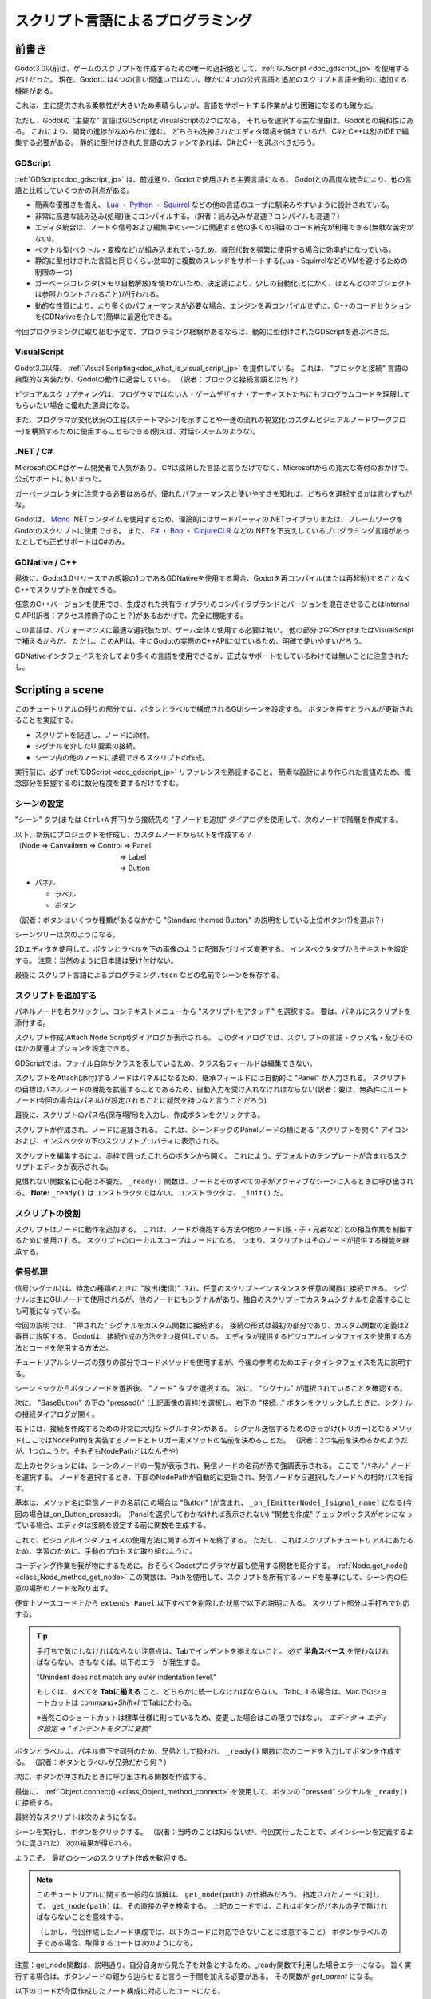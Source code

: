 .. _doc_scripting_jp:




スクリプト言語によるプログラミング
====================================================================

.. 英語の原文：スクリプト言語によるプログラミング
   Scripting
   =========

















前書き
------------

Godot3.0以前は、ゲームのスクリプトを作成するための唯一の選択肢として、:ref:`GDScript <doc_gdscript_jp>` を使用するだけだった。
現在、Godotには4つの(言い間違いではない。確かに4つ)の公式言語と追加のスクリプト言語を動的に追加する機能がある。

これは、主に提供される柔軟性が大きいため素晴らしいが、言語をサポートする作業がより困難になるのも確かだ。

ただし、Godotの "主要な" 言語はGDScriptとVisualScriptの2つになる。
それらを選択する主な理由は、Godotとの親和性にある。
これにより、開発の進捗がなめらかに進む。
どちらも洗練されたエディタ環境を備えているが、C#とC++は別のIDEで編集する必要がある。
静的に型付けされた言語の大ファンであれば、C#とC++を選ぶべきだろう。



.. 英語の原文：前書き
   Introduction
   ------------

   Before Godot 3.0, the only choice for scripting a game was to use
   :ref:`GDScript<doc_gdscript>`. Nowadays, Godot has four (yes, four!) official languages
   and the ability to add extra scripting languages dynamically!

   This is great, mostly due to the large amount of flexibility provided, but
   it also makes our work supporting languages more difficult.

   The "main" languages in Godot, though, are GDScript and VisualScript. The
   main reason to choose them is their level of integration with Godot, as this
   makes the experience smoother; both have slick editor integration, while
   C# and C++ need to be edited in a separate IDE. If you are a big fan of statically typed languages, go with C# and C++ instead.


































GDScript
~~~~~~~~~~~~~~~~

:ref:`GDScript<doc_gdscript_jp>` は、前述通り、Godotで使用される主要言語になる。
Godotとの高度な統合により、他の言語と比較していくつかの利点がある。

* 簡素な優雅さを備え、 `Lua <https://www.lua.org>`_ ・ `Python <https://www.python.org>`_ ・ `Squirrel <http://www.squirrel-lang.org>`_ などの他の言語のユーザに馴染みやすいように設計されている。
* 非常に高速な読み込み(処理)後にコンパイルする。（訳者：読み込みが高速？コンパイルも高速？）
* エディタ統合は、ノードや信号および編集中のシーンに関連する他の多くの項目のコード補完が利用できる(無駄な苦労がない)。
* ベクトル型(ベクトル・変換など)が組み込まれているため、線形代数を頻繁に使用する場合に効率的になっている。
* 静的に型付けされた言語と同じくらい効率的に複数のスレッドをサポートする(Lua・SquirrelなどのVMを避けるための制限の一つ)
* ガーベージコレクタ(メモリ自動解放)を使わないため、決定論により、少しの自動化(とにかく、ほとんどのオブジェクトは参照カウントされること)が行われる。
* 動的な性質により、より多くのパフォーマンスが必要な場合、エンジンを再コンパイルせずに、C++のコードセクションを(GDNativeを介して)簡単に最適化できる。

今回プログラミングに取り組む予定で、プログラミング経験があるならば、動的に型付けされたGDScriptを選ぶべきだ。

.. 訳者メモ：

   ガーベージコレクタと参照カウントの違いが分からない。
   同じにしか思えない。
   ガーベージコレクタの一つに参照カウントが含まれているように思う。
   そして、参照カウントは、実装が難しいように思うのだが・・・処理は単純かもしれないが、参照方法の仕組みに頭を使わなければならないため、人間の能力に委ねることなると思う。
   `参照カウント <https://ja.wikipedia.org/wiki/参照カウント>`_



.. 英語の原文：GDScript
   GDScript
   ~~~~~~~~

   :ref:`GDScript<doc_gdscript>` is, as mentioned above, the main language used in Godot.
   Using it has some positive points compared to other languages due
   to its high integration with Godot:

   * It's simple, elegant, and designed to be familiar for users of other languages such as Lua, Python, Squirrel, etc.
   * Loads and compiles blazingly fast.
   * The editor integration is a pleasure to work with, with code completion for nodes, signals, and many other items pertaining to the scene being edited.
   * Has vector types built-in (such as Vectors, transforms, etc.), making it efficient for heavy use of linear algebra.
   * Supports multiple threads as efficiently as statically typed languages - one of the limitations that made us avoid VMs such as Lua, Squirrel, etc.
   * Uses no garbage collector, so it trades a small bit of automation (most objects are reference counted anyway), by determinism.
   * Its dynamic nature makes it easy to optimize sections of code in C++ (via GDNative) if more performance is required, all without recompiling the engine.

   If you're undecided and have experience with programming, especially dynamically
   typed languages, go for GDScript!



































VisualScript
~~~~~~~~~~~~~~~~~~~~~~~~

Godot3.0以降、 :ref:`Visual Scripting<doc_what_is_visual_script_jp>` を提供している。
これは、 "ブロックと接続" 言語の典型的な実装だが、Godotの動作に適合している。
（訳者：ブロックと接続言語とは何？）

ビジュアルスクリプティングは、プログラマではない人・ゲームデザイナ・アーティストたちにもプログラムコードを理解してもらいたい場合に優れた道具になる。

また、プログラマが変化状況の工程(ステートマシン)を示すことや一連の流れの視覚化(カスタムビジュアルノードワークフロー)を構築するために使用することもできる(例えば、対話システムのような)。


.. 訳者メモ：

   "ブロックと接続"とは何？
   `Blocks and Connections <https://analyticscanvas.com/resources/Docs/Help/Getting_Started/Blocks_and_Connections.htm>`_



.. 英語の原文：VisualScript
   VisualScript
   ~~~~~~~~~~~~

   Beginning with 3.0, Godot offers :ref:`Visual Scripting<doc_what_is_visual_script>`. This is a
   typical implementation of a "blocks and connections" language, but
   adapted to how Godot works.

   Visual scripting is a great tool for non-programmers, or even for experienced developers
   who want to make parts of the code more accessible to others,
   like game designers or artists.

   It can also be used by programmers to build state machines or custom
   visual node workflows - for example, a dialogue system.





































.NET / C#
~~~~~~~~~~~~~~~~~~

MicrosoftのC#はゲーム開発者で人気があり、
C#は成熟した言語と言うだけでなく、Microsoftからの寛大な寄付のおかげで、公式サポートにあいまった。

ガーベージコレクタに注意する必要はあるが、優れたパフォーマンスと使いやすさを知れば、どちらを選択するかは言わずもがな。

Godotは、 `Mono <https://mono-project.com>`_ .NETランタイムを使用するため、理論的にはサードパーティの.NETライブラリまたは、フレームワークをGodotのスクリプトに使用できる。
また、 `F# <https://fsharp.org>`_ ・ `Boo <http://boo-lang.org>`_ ・ `ClojureCLR <https://www.clojure.org>`_ などの.NETを下支えしているプログラミング言語があったとしても正式サポートはC#のみ。



.. 英語の原文：.NET / C#
   .NET / C#
   ~~~~~~~~~

   As Microsoft's C# is a favorite amongst game developers, we have added
   official support for it. C# is a mature language with tons of code
   written for it, and support was added thanks to
   a generous donation from Microsoft.

   It has an excellent tradeoff between performance and ease of use,
   although one must be aware of its garbage collector.

   Since Godot uses the `Mono <https://mono-project.com>`_ .NET runtime, in theory
   any third-party .NET library or framework can be used for scripting in Godot, as
   well as any Common Language Infrastructure-compliant programming language, such as
   F#, Boo or ClojureCLR. In practice however, C# is the only officially supported .NET option.





































GDNative / C++
~~~~~~~~~~~~~~~~~~~~~~~~~~~~

最後に、Godot3.0リリースでの朗報の1つであるGDNativeを使用する場合、Godotを再コンパイル(または再起動)することなくC++でスクリプトを作成できる。

任意のC++バージョンを使用でき、生成された共有ライブラリのコンパイラブランドとバージョンを混在させることはInternal C API(訳者：アクセス修飾子のこと？)があるおかげで、完全に機能する。

この言語は、パフォーマンスに最適な選択肢だが、ゲーム全体で使用する必要は無い。
他の部分はGDScriptまたはVisualScriptで補えるからだ。
ただし、このAPIは、主にGodotの実際のC++APIに似ているため、明確で使いやすいだろう。

GDNativeインタフェイスを介してより多くの言語を使用できるが、正式なサポートをしているわけでは無いことに注意されたし。


.. 英語の原文：GDNative / C++
   GDNative / C++
   ~~~~~~~~~~~~~~

   Finally, one of our brightest additions for the 3.0 release:
   GDNative allows scripting in C++ without needing to recompile (or even
   restart) Godot.

   Any C++ version can be used, and mixing compiler brands and versions for the
   generated shared libraries works perfectly, thanks to our use of an internal C
   API Bridge.

   This language is the best choice for performance and does not need to be
   used throughout an entire game, as other parts can be written in GDScript or Visual
   Script. However the API is clear and easy to use as it resembles, mostly,
   Godot's actual C++ API.

   More languages can be made available through the GDNative interface, but keep in mind
   we don't have official support for them.



































Scripting a scene
----------------------------------

このチュートリアルの残りの部分では、ボタンとラベルで構成されるGUIシーンを設定する。
ボタンを押すとラベルが更新されることを実証する。

- スクリプトを記述し、ノードに添付。
- シグナルを介したUI要素の接続。
- シーン内の他のノードに接続できるスクリプトの作成。

実行前に、必ず :ref:`GDScript <doc_gdscript_jp>` リファレンスを熟読すること。
簡素な設計により作られた言語のため、概念部分を把握するのに数分程度を要するだけですむ。

.. 英語の原文：Scripting a scene
   Scripting a scene
   -----------------

   For the rest of this tutorial we'll set up a GUI scene consisting of a
   button and a label, where pressing the button will update the label. This will
   demonstrate:

   - Writing a script and attaching it to a node.
   - Hooking up UI elements via signals.
   - Writing a script that can access other nodes in the scene.

   Before continuing, please make sure to read the :ref:`GDScript<doc_gdscript>` reference.
   It's a language designed to be simple, and the reference is short, so it will not take more
   than a few minutes to get an overview of the concepts.



































シーンの設定
~~~~~~~~~~~~~~~~~~~~~~~~

"シーン" タブ(または ``Ctrl+A`` 押下)から接続先の "子ノードを追加" ダイアログを使用して、次のノードで階層を作成する。

| 以下、新規にプロジェクトを作成し、カスタムノードから以下を作成する？
| （Node ⇒ CanvaiItem ⇒ Control ⇒ Panel
| 　　　　　　　　　　　　　　　⇒ Label
| 　　　　　　　　　　　　　　　⇒ Button

- パネル

  * ラベル
  * ボタン

（訳者：ボタンはいくつか種類があるなかから "Standard themed Button." の説明をしている上位ボタン(?)を選ぶ？）

シーンツリーは次のようになる。

.. image:: img_jp/scripting_scene_tree_jp.jpg

2Dエディタを使用して、ボタンとラベルを下の画像のように配置及びサイズ変更する。
インスペクタタブからテキストを設定する。
注意：当然のように日本語は受け付けない。

.. image:: img_jp/label_button_example_jp.jpg

最後に ``スクリプト言語によるプログラミング.tscn`` などの名前でシーンを保存する。

.. _doc_scripting-adding_a_script_jp:

.. 英語の原文：シーンの設定
   Scene setup
   ~~~~~~~~~~~

   Use the "Add Child Node" dialogue accessed from the Scene tab (or by pressing ``Ctrl+A``) to create a hierarchy with the following
   nodes:

   - Panel

     * Label
     * Button

   The scene tree should look like this:

   .. image:: img/scripting_scene_tree.png

   Use the 2D editor to position and resize the Button and Label so that they
   look like the image below. You can set the text from the Inspector tab.

   .. image:: img/label_button_example.png

   Finally, save the scene with a name such as ``sayhello.tscn``.

   .. _doc_scripting-adding_a_script:



































スクリプトを追加する
~~~~~~~~~~~~~~~~~~~~~~~~~~~~~~~~~~~~~~~~

パネルノードを右クリックし、コンテキストメニューから "スクリプトをアタッチ" を選択する。
要は、パネルにスクリプトを添付する。

.. image:: img_jp/add_script_jp.jpg
   :alt: "Attach Script"

スクリプト作成(Attach Node Script)ダイアログが表示される。
このダイアログでは、スクリプトの言語・クラス名・及びそのほかの関連オプションを設定できる。

GDScriptでは、ファイル自体がクラスを表しているため、クラス名フィールドは編集できない。

スクリプトをAttach(添付)するノードはパネルになるため、継承フィールドには自動的に "Panel" が入力される。
スクリプトの目標はパネルノードの機能を拡張することであるため、自動入力を受け入れなければならない(訳者：要は、無条件にルートノード(今回の場合はパネル)が設定されることに疑問を持つなと言うことだろう)

最後に、スクリプトのパス名(保存場所)を入力し、作成ボタンをクリックする。

.. image:: img_jp/script_create_jp.jpg

スクリプトが作成され、ノードに追加される。
これは、シーンドックのPanelノードの横にある "スクリプトを開く" アイコンおよび、インスペクタの下のスクリプトプロパティに表示される。

.. image:: img_jp/script_added_jp.jpg

スクリプトを編集するには、赤枠で囲ったこれらのボタンから開く。
これにより、デフォルトのテンプレートが含まれるスクリプトエディタが表示される。

.. image:: img_jp/script_template_jp.jpg

見慣れない関数名に心配は不要だ。
``_ready()`` 関数は、ノードとそのすべての子がアクティブなシーンに入るときに呼び出される。
**Note:** ``_ready()`` はコンストラクタではない。コンストラクタは、 ``_init()`` だ。



.. 英語の原文：スクリプトを追加する
   Adding a script
   ~~~~~~~~~~~~~~~

   Right click on the Panel node, then select "Attach Script" from the context
   menu:

   .. image:: img/add_script.png

   The script creation dialog will pop up. This dialog allows you to set the
   script's language, class name, and other relevant options.

   In GDScript, the file itself represents the class, so
   the class name field is not editable.

   The node we're attaching the script to is a panel, so the Inherits field
   will automatically be filled in with "Panel". This is what we want, as the
   script's goal is to extend the functionality of our panel node.

   Finally, enter a path name for the script and select Create:

   .. image:: img/script_create.png

   The script will then be created and added to the node. You can
   see this as an "Open script" icon next to the node in the Scene tab,
   as well as in the script property under Inspector:

   .. image:: img/script_added.png

   To edit the script, select either of these buttons, both of which are highlighted in the above image.
   This will bring you to the script editor, where a default template will be included:

   .. image:: img/script_template.png

   There's not much there. The ``_ready()`` function is called when the
   node, and all its children, enters the active scene. **Note:** ``_ready()`` is not
   the constructor; the constructor is instead ``_init()``.
































スクリプトの役割
~~~~~~~~~~~~~~~~~~~~~~~~~~~~~~~~

スクリプトはノードに動作を追加する。
これは、ノードが機能する方法や他のノード(親・子・兄弟など)との相互作業を制御するために使用される。
スクリプトのローカルスコープはノードになる。
つまり、スクリプトはそのノードが提供する機能を継承する。

.. image:: img/brainslug.jpg
   :alt: エイリアンのような形をしたスクリプトが無気力なおっさんに取り憑いた画像(原著のまま)

.. _doc_scripting_handling_a_signal_jp:




.. 英語の原文：スクリプトの役割
   The role of the script
   ~~~~~~~~~~~~~~~~~~~~~~

   A script adds behavior to a node. It is used to control how the node functions
   as well as how it interacts with other nodes: children, parent, siblings,
   and so on. The local scope of the script is the node. In other words, the script
   inherits the functions provided by that node.

   .. image:: /img/brainslug.jpg


   .. _doc_scripting_handling_a_signal:





































信号処理
~~~~~~~~~~~~~~~~

信号(シグナル)は、特定の種類のときに "放出(発信)" され、任意のスクリプトインスタンスを任意の関数に接続できる。
シグナルは主にGUIノードで使用されるが、他のノードにもシグナルがあり、独自のスクリプトでカスタムシグナルを定義することも可能になっている。

今回の説明では、 "押された" シグナルをカスタム関数に接続する。
接続の形式は最初の部分であり、カスタム関数の定義は2番目に説明する。
Godotは、接続作成の方法を2つ提供している。
エディタが提供するビジュアルインタフェイスを使用する方法とコードを使用する方法だ。

チュートリアルシリーズの残りの部分でコードメソッドを使用するが、今後の参考のためエディタインタフェイスを先に説明する。

シーンドックからボタンノードを選択後、 "ノード" タブを選択する。
次に、 "シグナル" が選択されていることを確認する。

.. image:: img_jp/signals_jp.jpg

次に、 "BaseButton" の下の "pressed()" (上記画像の青枠)を選択し、右下の "接続..." ボタンをクリックしたときに、シグナルの接続ダイアログが開く。

.. _女と接続したいjump:

.. image:: img_jp/connect_dialogue_jp.jpg

右下には、接続を作成するための非常に大切なトグルボタンがある。
シグナル送信するためのきっかけ(トリガー)となるメソッド(ここではNodePath)を実装するノードとトリガー用メソッドの名前を決めることだ。
（訳者：2つ名前を決めるかのようだが、1つのようだ。そもそもNodePathとはなんぞや）

左上のセクションには、シーンのノードの一覧が表示され、発信ノードの名前が赤で強調表示される。
ここで "パネル" ノードを選択する。
ノードを選択するとき、下部のNodePathが自動的に更新され、発信ノードから選択したノードへの相対パスを指す。

基本は、メソッド名に発信ノードの名前(この場合は "Button" )が含まれ、 ``_on_[EmitterNode]_[signal_name]`` になる(今回の場合は_on_Button_pressed)。
(Panelを選択しておかなければ表示されない) "関数を作成" チェックボックスがオンになっている場合、エディタは接続を設定する前に関数を生成する。

これで、ビジュアルインタフェイスの使用方法に関するガイドを終了する。
ただし、これはスクリプトチュートリアルにあたるため、学習のために、手動のプロセスに取り組むように。

コーディング作業を我が物にするために、おそらくGodotプログラマが最も使用する関数を紹介する。
:ref:`Node.get_node() <class_Node_method_get_node>`
この関数は、Pathを使用して、スクリプトを所有するノードを基準にして、シーン内の任意の場所のノードを取り出す。

便宜上ソースコード上から ``extends Panel`` 以下すべてを削除した状態で以下の説明に入る。
スクリプト部分は手打ちで対応する。

.. tip::

   手打ちで気にしなければならない注意点は、Tabでインデントを揃えないこと。
   必ず **半角スペース** を使わなければならない。さもなくば、以下のエラーが発生する。

   "Unindent does not match any outer indentation level."

   もしくは、すべてを **Tabに揃える** こと、どちらかに統一しなければならない。
   Tabにする場合は、Macでのショートカットは `command+Shift+I` でTabにかわる。

   ※当然このショートカットは標準仕様に則っているため、変更した場合はこの限りではない。
   *エディタ ⇒ エディタ設定 ⇒ "インデントをタブに変換"*

ボタンとラベルは、パネル直下で同列のため、兄弟として扱われ、 ``_ready()`` 関数に次のコードを入力してボタンを作成する。
（訳者：ボタンとラベルが兄弟だから何？）

.. tabs::
   .. code-tab:: gdscript GDScript

      func _ready():
          get_node("Button")

   .. code-tab:: csharp

      public override void _Ready()
      {
          GetNode("Button");
      }

次に、ボタンが押されたときに呼び出される関数を作成する。

.. tabs::
   .. code-tab:: gdscript GDScript

      func _on_Button_pressed():
          get_node("Label").text = "HELLO挨拶をするぞ!"

   .. code-tab:: csharp

      public void _OnButtonPressed()
      {
          GetNode<Label>("Label").Text = "HELLO!";
      }

最後に、 :ref:`Object.connect() <class_Object_method_connect>` を使用して、ボタンの "pressed" シグナルを ``_ready()`` に接続する。

.. tabs::
   .. code-tab:: gdscript GDScript

      func _ready():
          get_node("Button").connect("pressed", self, "_on_Button_pressed")

   .. code-tab:: csharp

      public override void _Ready()
      {
          GetNode("Button").Connect("pressed", this, nameof(_OnButtonPressed));
      }

最終的なスクリプトは次のようになる。

.. tabs::
   .. code-tab:: gdscript GDScript

      extends Panel

      func _ready():
          get_node("Button").connect("pressed", self, "_on_Button_pressed")

      func _on_Button_pressed():
          get_node("Label").text = "HELLO挨拶をするぞ!"

   .. code-tab:: csharp

      using Godot;

      // 重要： クラス名はファイル名と性格に一致しなければならない。
      // これは、大文字と小文字の区別を意味する。
      public class sayhello : Panel
      {
          public override void _Ready()
          {
              GetNode("Button").Connect("pressed", this, nameof(_OnButtonPressed));
          }

          public void _OnButtonPressed()
          {
              GetNode<Label>("Label").Text = "HELLO!";
          }
      }

シーンを実行し、ボタンをクリックする。
（訳者：当時のことは知らないが、今回実行したことで、メインシーンを定義するように促された）
次の結果が得られる。

.. image:: img_jp/scripting_hello_jp.jpg

ようこそ。
最初のシーンのスクリプト作成を歓迎する。

.. note::

   このチュートリアルに関する一般的な誤解は、 ``get_node(path)`` の仕組みだろう。
   指定されたノードに対して、 ``get_node(path)`` は、その直接の子を検索する。
   上記のコードでは、これはボタンがパネルの子で無ければならないことを意味する。

   （しかし、今回作成したノード構成では、以下のコードに対応できないことに注意すること）
   ボタンがラベルの子である場合、取得するコードは次のようになる。

.. tabs::
   .. code-tab:: gdscript GDScript

      # 原著のコメント訳："今回の場合、ただし、念のため。"
      # しかし、私の執筆時点では、これだけではエラーになってしまった。
      get_node("Label/Button")

   .. code-tab:: csharp

      // Not for this case,
      // but just in case.
      GetNode("Label/Button")

注意：get_node関数は、説明通り、自分自身から見た子を対象とするため、_ready関数で利用した場合エラーになる。
旨く実行する場合は、ボタンノードの親から辿らせると言う一手間を加える必要がある。
その関数が `get_parent` になる。

以下のコードが今回作成したノード構成に対応したコードになる。

.. tabs::
   .. code-tab:: gdscript GDScript

      extends Panel

      func _ready():
          get_parent().get_node("Panel/Button").connect("pressed", self, "_on_Button_pressed")

      func _on_Button_pressed():
          get_parent().get_node("Panel/Label").text = "HELLO挨拶をするぞ!"

原著の執筆時期から大分経過していることを考えれば、昔はこんな書き方を要求されなかったのかもしれない。

原著のコードを使い回せるようなノード構成が以下になる。

.. image:: img_jp/scripting_scene_tree2_jp.jpg

Buttonの子として、Label2とButton4がいる。
Button4をクリックすることで、Label2のテキスト部分に文字列を表示させることができる。

`get_node("Button/Label2")`

また、Panelが **root** になりそうだが、 `get_node("/root/Button")` の書き方は許されなかった。
get_node("Panel/Button")は、論外。
そして、どうしても "Panel" から書きたい場合は、ツリー構造のrootから辿ることも可能だ。

`get_tree().get_root().get_node("Panel/Button/Label2")`

何より、ノードはタイプではなく名前で参照されることに注意すること。
（訳者：タイプがどこにあるのか探し出せない）

.. note::

   :ref:`接続ダイアログの右側のパネル <女と接続したいjump>` は、特定の値を接続した関数の引数に結びつけるためのもの。
   様々なタイプの値を追加及び削除できる。

   コードアプローチは、4番目の空配列の ``Array`` 引数でこれを可能にする。
   詳細については、 :ref:`Object.connect() <class_Object_method_connect>` を参照のこと。


.. note::

   Pathについては、 :ref:`NodePath <class_NodePath>` を確認すること。


.. todo::

   リンクの確認。



.. 英語の原文：信号処理
   Handling a signal
   ~~~~~~~~~~~~~~~~~

   Signals are "emitted" when some specific kind of action happens, and they can be
   connected to any function of any script instance. Signals are used mostly in
   GUI nodes, although other nodes have them too, and you can even define custom
   signals in your own scripts.

   In this step, we'll connect the "pressed" signal to a custom function. Forming
   connections is the first part and defining the custom function is the second part.
   For the first part, Godot provides two ways to create connections: through a
   visual interface the editor provides or through code.

   While we will use the code method for the remainder of this tutorial series, let's
   cover how the editor interface works for future reference.

   Select the Button node in the scene tree and then select the "Node" tab. Next,
   make sure that you have "Signals" selected.

   .. image:: img/signals.png

   If you then select "pressed()" under "BaseButton" and click the "Connect..."
   button in the bottom right, you'll open up the connection creation dialogue.

   .. image:: img/connect_dialogue.png

   In the bottom-left are the key things you need to create a connection: a node
   which implements the method you want to trigger (represented here as a
   NodePath) and the name of the method to trigger.

   The top-left section displays a list of your scene's nodes with the emitting
   node's name highlighted in red. Select the "Panel" node here. When you select
   a node, the NodePath at the bottom will automatically update to point to a
   relative path from the emitting node to the selected node.

   By default, the method name will contain the emitting node's name ("Button" in
   this case), resulting in ``_on_[EmitterNode]_[signal_name]``. If you do have the
   "Make Function" check button checked, then the editor will generate the function
   for you before setting up the connection.

   And that concludes the guide on how to use the visual interface. However, this
   is a scripting tutorial, so for the sake of learning, let's dive into the
   manual process!

   To accomplish this, we will introduce a function that is probably the most used
   by Godot programmers: :ref:`Node.get_node() <class_Node_method_get_node>`.
   This function uses paths to fetch nodes anywhere in the scene, relative to the
   node that owns the script.

   For the sake of convenience, delete everything underneath ``extends Panel``.
   You will fill out the rest of the script manually.

   Because the Button and Label are siblings under the Panel
   where the script is attached, you can fetch the Button by typing
   the following underneath the ``_ready()`` function:

   .. tabs::
    .. code-tab:: gdscript GDScript

       func _ready():
           get_node("Button")

    .. code-tab:: csharp

       public override void _Ready()
       {
           GetNode("Button");
       }

   Next, write a function which will be called when the button is pressed:

   .. tabs::
    .. code-tab:: gdscript GDScript

       func _on_Button_pressed():
           get_node("Label").text = "HELLO!"

    .. code-tab:: csharp

       public void _OnButtonPressed()
       {
           GetNode<Label>("Label").Text = "HELLO!";
       }

   Finally, connect the button's "pressed" signal to ``_ready()`` by
   using :ref:`Object.connect() <class_Object_method_connect>`.

   .. tabs::
    .. code-tab:: gdscript GDScript

       func _ready():
           get_node("Button").connect("pressed", self, "_on_Button_pressed")

    .. code-tab:: csharp

       public override void _Ready()
       {
           GetNode("Button").Connect("pressed", this, nameof(_OnButtonPressed));
       }

   The final script should look like this:

   .. tabs::
    .. code-tab:: gdscript GDScript

       extends Panel

       func _ready():
           get_node("Button").connect("pressed", self, "_on_Button_pressed")

       func _on_Button_pressed():
           get_node("Label").text = "HELLO!"

    .. code-tab:: csharp

       using Godot;

       // IMPORTANT: the name of the class MUST match the filename exactly.
       // this is case sensitive!
       public class sayhello : Panel
       {
           public override void _Ready()
           {
               GetNode("Button").Connect("pressed", this, nameof(_OnButtonPressed));
           }

           public void _OnButtonPressed()
           {
               GetNode<Label>("Label").Text = "HELLO!";
           }
       }


   Run the scene and press the button. You should get the following result:

   .. image:: img/scripting_hello.png

   Why, hello there! Congratulations on scripting your first scene.

   .. note::

       A common misunderstanding regarding this tutorial is how ``get_node(path)``
       works. For a given node, ``get_node(path)`` searches its immediate children.
       In the above code, this means that Button must be a child of Panel. If
       Button were instead a child of Label, the code to obtain it would be:

   .. tabs::
    .. code-tab:: gdscript GDScript

       # Not for this case,
       # but just in case.
       get_node("Label/Button")

    .. code-tab:: csharp

       // Not for this case,
       // but just in case.
       GetNode("Label/Button")

   Also, remember that nodes are referenced by name, not by type.

   .. note::

       The right-hand panel of the connect dialogue is for binding specific
       values to the connected function's parameters. You can add and remove
       values of different types.

       The code approach also enables this with a 4th ``Array`` parameter that
       is empty by default. Feel free to read up on the ``Object.connect``
       method for more information.

.. vim:set ts=3 sw=3 tw=0 fenc=utf-8:

